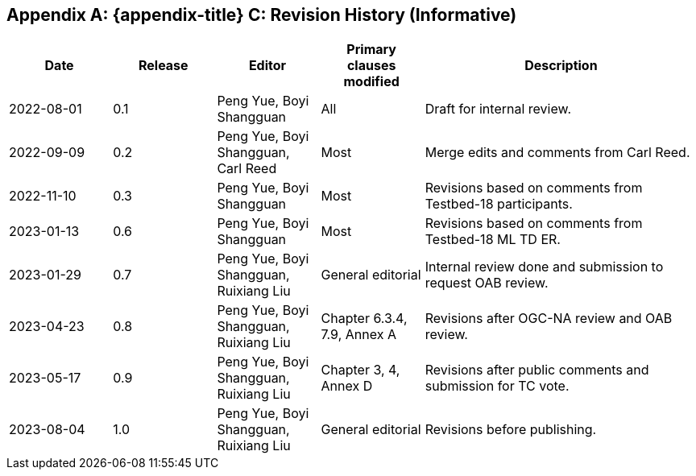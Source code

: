 [appendix]
[[annex-history]]
== {appendix-title} C: Revision History (Informative)

[width="100%",cols="15%,15%,15%,15%,40%",options="header"]
|===
|Date |Release |Editor | Primary clauses modified |Description
|2022-08-01 |0.1 |Peng Yue, Boyi Shangguan |All |Draft for internal review.
|2022-09-09 |0.2 |Peng Yue, Boyi Shangguan, Carl Reed |Most |Merge edits and comments from Carl Reed.
|2022-11-10 |0.3 |Peng Yue, Boyi Shangguan |Most |Revisions based on comments from Testbed-18 participants.
|2023-01-13 |0.6 |Peng Yue, Boyi Shangguan |Most |Revisions based on comments from Testbed-18 ML TD ER.
|2023-01-29 |0.7 |Peng Yue, Boyi Shangguan, Ruixiang Liu |General editorial |Internal review done and submission to request OAB review.
|2023-04-23 |0.8 |Peng Yue, Boyi Shangguan, Ruixiang Liu |Chapter 6.3.4, 7.9, Annex A |Revisions after OGC-NA review and OAB review.
|2023-05-17 |0.9 |Peng Yue, Boyi Shangguan, Ruixiang Liu |Chapter 3, 4, Annex D |Revisions after public comments and submission for TC vote.
|2023-08-04 |1.0 |Peng Yue, Boyi Shangguan, Ruixiang Liu |General editorial |Revisions before publishing.

|===
